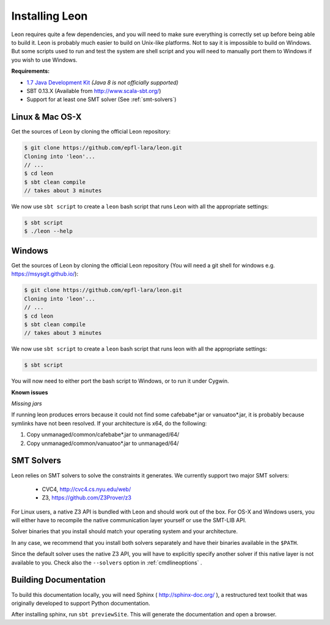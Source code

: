 .. _installation:

Installing Leon
===============

Leon requires quite a few dependencies, and you will need to make sure
everything is correctly set up before being able to build it. Leon is probably
much easier to build on Unix-like platforms. Not to say it is impossible to
build on Windows. But some scripts used to run and test the system are shell
script and you will need to manually port them to Windows if you wish to use
Windows.


**Requirements:**

* `1.7  Java Development Kit <http://www.oracle.com/technetwork/java/javase/downloads/jdk7-downloads-1880260.html>`_ *(Java 8 is not officially supported)* 

* SBT 0.13.X (Available from http://www.scala-sbt.org/)

* Support for at least one SMT solver (See :ref:`smt-solvers`)

Linux & Mac OS-X
----------------

Get the sources of Leon by cloning the official Leon repository:

.. code-block:: bash

 $ git clone https://github.com/epfl-lara/leon.git
 Cloning into 'leon'...
 // ...
 $ cd leon
 $ sbt clean compile
 // takes about 3 minutes
 
We now use ``sbt script`` to create a ``leon`` bash script that runs Leon with
all the appropriate settings:

.. code-block:: bash
 
 $ sbt script
 $ ./leon --help


Windows
-------

Get the sources of Leon by cloning the official Leon repository (You will need a git shell for windows e.g. https://msysgit.github.io/):

.. code-block:: bash

 $ git clone https://github.com/epfl-lara/leon.git
 Cloning into 'leon'...
 // ...
 $ cd leon
 $ sbt clean compile
 // takes about 3 minutes
 
We now use ``sbt script`` to create a ``leon`` bash script that runs leon with
all the appropriate settings:

.. code-block:: bash
 
 $ sbt script

You will now need to either port the bash script to Windows, or to run it
under Cygwin.

**Known issues**

*Missing jars*

If running leon produces errors because it could not find some cafebabe*.jar or vanuatoo*.jar, it is probably because symlinks have not been resolved. If your architecture is x64, do the following:

1. Copy unmanaged/common/cafebabe*.jar to unmanaged/64/
2. Copy unmanaged/common/vanuatoo*.jar to unmanaged/64/

.. _smt-solvers:

SMT Solvers
-----------

Leon relies on SMT solvers to solve the constraints it generates. We currently
support two major SMT solvers: 

  * CVC4, http://cvc4.cs.nyu.edu/web/
  * Z3, https://github.com/Z3Prover/z3

For Linux users, a native Z3 API is bundled with Leon and should work out of the
box. For OS-X and Windows users, you will either have to recompile the native
communication layer yourself or use the SMT-LIB API.

Solver binaries that you install should match your operating system and
your architecture.

In any case, we recommend that you install both solvers separately and have
their binaries available in the ``$PATH``.

Since the default solver uses the native Z3 API, you will have to explicitly
specify another solver if this native layer is not available to you. Check also 
the ``--solvers`` option in :ref:`cmdlineoptions` .

Building Documentation
----------------------

To build this documentation locally, you will need Sphinx (
http://sphinx-doc.org/ ), a restructured text toolkit that
was originally developed to support Python documentation.

After installing sphinx, run ``sbt previewSite``. This will generate the documentation and open a browser.
